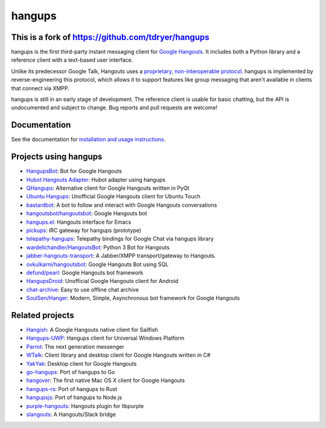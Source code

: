 hangups
=======

.. image:: https://travis-ci.org/tdryer/hangups.svg?branch=master
    :target: https://travis-ci.org/tdryer/hangups
    :alt: Build Status

.. image:: https://readthedocs.org/projects/hangups/badge/?version=latest
    :target: https://hangups.readthedocs.io/
    :alt: Documentation Status

.. image:: https://build.snapcraft.io/badge/tdryer/hangups.svg
    :target: https://build.snapcraft.io/user/tdryer/hangups
    :alt: Snap Status

This is a fork of https://github.com/tdryer/hangups
---------------------------------------------------

hangups is the first third-party instant messaging client for `Google
Hangouts`_. It includes both a Python library and a reference client with a
text-based user interface.

Unlike its predecessor Google Talk, Hangouts uses a `proprietary,
non-interoperable protocol`_. hangups is implemented by reverse-engineering
this protocol, which allows it to support features like group messaging that
aren't available in clients that connect via XMPP.

hangups is still in an early stage of development. The reference client is
usable for basic chatting, but the API is undocumented and subject to change.
Bug reports and pull requests are welcome!

.. image:: https://github.com/tdryer/hangups/raw/master/screenshot.png
    :alt: hangups screenshot

.. _Google Hangouts: https://www.google.ca/hangouts/
.. _proprietary, non-interoperable protocol: https://www.eff.org/deeplinks/2013/05/google-abandons-open-standards-instant-messaging

Documentation
-------------

See the documentation for `installation and usage instructions`_.

.. _installation and usage instructions: https://hangups.readthedocs.io/

Projects using hangups
----------------------

- `HangupsBot`_: Bot for Google Hangouts
- `Hubot Hangouts Adapter`_: Hubot adapter using hangups
- `QHangups`_: Alternative client for Google Hangouts written in PyQt
- `Ubuntu Hangups`_: Unofficial Google Hangouts client for Ubuntu Touch
- `bastardbot`_: A bot to follow and interact with Google Hangouts conversations
- `hangoutsbot/hangoutsbot`_: Google Hangouts bot
- `hangups.el`_: Hangouts interface for Emacs
- `pickups`_: IRC gateway for hangups (prototype)
- `telepathy-hangups`_: Telepathy bindings for Google Chat via hangups library
- `wardellchandler/HangoutsBot`_: Python 3 Bot for Hangouts
- `jabber-hangouts-transport`_: A Jabber/XMPP transport/gateway to Hangouts.
- `ovkulkarni/hangoutsbot`_: Google Hangouts Bot using SQL
- `defund/pearl`_: Google Hangouts bot framework
- `HangupsDroid`_: Unofficial Google Hangouts client for Android
- `chat-archive`_: Easy to use offline chat archive
- `SoulSen/Hanger`_: Modern, Simple, Asynchronous bot framework for Google Hangouts

.. _HangupsBot: https://github.com/xmikos/hangupsbot
.. _Hubot Hangouts Adapter: https://github.com/groupby/hubot-hangups
.. _QHangups: https://github.com/xmikos/qhangups
.. _Ubuntu Hangups: https://github.com/tim-sueberkrueb/ubuntu-hangups
.. _bastardbot: https://github.com/elamperti/bastardbot
.. _hangoutsbot/hangoutsbot: https://github.com/hangoutsbot/hangoutsbot
.. _hangups.el: https://github.com/jtamagnan/hangups.el
.. _pickups: https://github.com/mtomwing/pickups
.. _telepathy-hangups: https://github.com/davidedmundson/telepathy-hangups
.. _wardellchandler/HangoutsBot: https://github.com/wardellchandler/HangoutsBot
.. _jabber-hangouts-transport: https://github.com/ZeWaren/jabber-hangouts-transport
.. _ovkulkarni/hangoutsbot: https://github.com/ovkulkarni/hangoutsbot
.. _defund/pearl: https://github.com/defund/pearl
.. _HangupsDroid: https://github.com/Rudloff/hangupsdroid
.. _chat-archive: https://github.com/xolox/python-chat-archive
.. _SoulSen/Hanger: https://github.com/SoulSen/Hanger

Related projects
----------------

- `Hangish`_: A Google Hangouts native client for Sailfish
- `Hangups-UWP`_: Hangups client for Universal Windows Platform
- `Parrot`_: The next generation messenger
- `WTalk`_: Client library and desktop client for Google Hangouts written in C#
- `YakYak`_: Desktop client for Google Hangouts
- `go-hangups`_: Port of hangups to Go
- `hangover`_: The first native Mac OS X client for Google Hangouts
- `hangups-rs`_: Port of hangups to Rust
- `hangupsjs`_: Port of hangups to Node.js
- `purple-hangouts`_: Hangouts plugin for libpurple
- `slangouts`_: A Hangouts/Slack bridge

.. _Hangish: https://github.com/rogora/hangish
.. _Hangups-UWP: https://github.com/kfechter/Hangups-UWP
.. _Parrot: https://github.com/avaidyam/Parrot
.. _WTalk: https://github.com/madagaga/WTalk
.. _YakYak: https://github.com/yakyak/yakyak
.. _go-hangups: https://github.com/gpavlidi/go-hangups
.. _hangover: https://github.com/psobot/hangover
.. _hangups-rs: https://github.com/tdryer/hangups-rs
.. _hangupsjs: https://github.com/algesten/hangupsjs
.. _purple-hangouts: https://bitbucket.org/EionRobb/purple-hangouts
.. _slangouts: https://github.com/gpavlidi/slangouts
